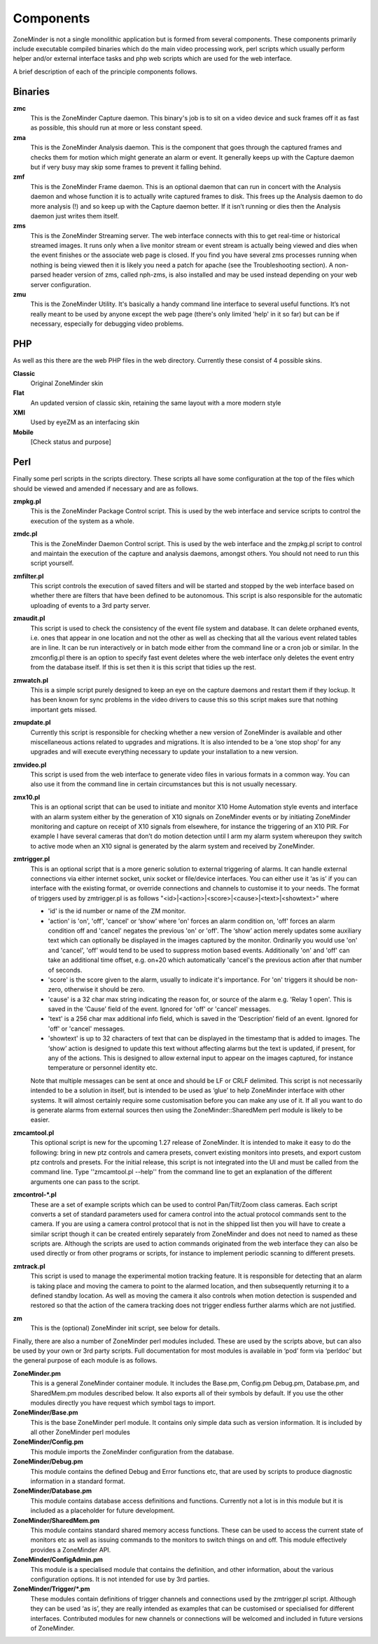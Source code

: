 Components
==========

ZoneMinder is not a single monolithic application but is formed from several components. These components primarily include executable compiled binaries which do the main video processing work, perl scripts which usually perform helper and/or external interface tasks and php web scripts which are used for the web interface.

A brief description of each of the principle components follows.

Binaries
--------
**zmc**
  This is the ZoneMinder Capture daemon. This binary's job is to sit on a video device and suck frames off it as fast as possible, this should 	run at more or less constant speed.
**zma**
  This is the ZoneMinder Analysis daemon. This is the component that goes through the captured frames and checks them for motion which might generate an alarm or event. It generally keeps up with the Capture daemon but if very busy may skip some frames to prevent it falling behind.
**zmf**
  This is the ZoneMinder Frame daemon. This is an optional daemon that can run in concert with the Analysis daemon and whose function it is to actually write captured frames to disk. This frees up the Analysis daemon to do more analysis (!) and so keep up with the Capture daemon better. If it isn’t running or dies then the Analysis daemon just writes them itself.
**zms**
  This is the ZoneMinder Streaming server. The web interface connects with this to get real-time or historical streamed images. It runs only when a live monitor stream or event stream is actually being viewed and dies when the event finishes or the associate web page is closed. If you find you have several zms processes running when nothing is being viewed then it is likely you need a patch for apache (see the Troubleshooting section). A non-parsed header version of zms, called nph-zms, is also installed and may be used instead depending on your web server configuration.
**zmu**
  This is the ZoneMinder Utility. It's basically a handy command line interface to several useful functions. It’s not really meant to be used by anyone except the web page (there's only limited 'help' in it so far) but can be if necessary, especially for debugging video problems.

PHP
---
As well as this there are the web PHP files in the web directory. Currently these consist of 4 possible skins.

**Classic**
  Original ZoneMinder skin
**Flat**
  An updated version of classic skin, retaining the same layout with a more modern style
**XMl**
  Used by eyeZM as an interfacing skin
**Mobile**
  [Check status and purpose]

Perl
----
Finally some perl scripts in the scripts directory. These scripts all have some configuration at the top of the files which should be viewed and amended if necessary and are as follows.

**zmpkg.pl**
  This is the ZoneMinder Package Control script. This is used by the web interface and service scripts to control the execution of the system as a whole.
**zmdc.pl**
  This is the ZoneMinder Daemon Control script. This is used by the web interface and the zmpkg.pl script to control and maintain the execution of the capture and analysis daemons, amongst others. You should not need to run this script yourself.
**zmfilter.pl**
  This script controls the execution of saved filters and will be started and stopped by the web interface based on whether there are filters that have been defined to be autonomous. This script is also responsible for the automatic uploading of events to a 3rd party server.
**zmaudit.pl**
  This script is used to check the consistency of the event file system and database. It can delete orphaned events, i.e. ones that appear in one location and not the other as well as checking that all the various event related tables are in line. It can be run interactively or in batch mode either from the command line or a cron job or similar. In the zmconfig.pl there is an option to specify fast event deletes where the web interface only deletes the event entry from the database itself. If this is set then it is this script that tidies up the rest.
**zmwatch.pl**
  This is a simple script purely designed to keep an eye on the capture daemons and restart them if they lockup. It has been known for sync problems in the video drivers to cause this so this script makes sure that nothing important gets missed.
**zmupdate.pl**
  Currently this script is responsible for checking whether a new version of ZoneMinder is available and other miscellaneous actions related to upgrades and migrations. It is also intended to be a ‘one stop shop’ for any upgrades and will execute everything necessary to update your installation to a new version.
**zmvideo.pl**
  This script is used from the web interface to generate video files in various formats in a common way. You can also use it from the command line in certain circumstances but this is not usually necessary.
**zmx10.pl**
  This is an optional script that can be used to initiate and monitor X10 Home Automation style events and interface with an alarm system either by the generation of X10 signals on ZoneMinder events or by initiating ZoneMinder monitoring and capture on receipt of X10 signals from elsewhere, for instance the triggering of an X10 PIR. For example I have several cameras that don’t do motion detection until I arm my alarm system whereupon they switch to active mode when an X10 signal is generated by the alarm system and received by ZoneMinder.
**zmtrigger.pl**
  This is an optional script that is a more generic solution to external triggering of alarms. It can handle external connections via either internet socket, unix socket or file/device interfaces. You can either use it ‘as is’ if you can interface with the existing format, or override connections and channels to customise it to your needs. The format of triggers used by zmtrigger.pl is as follows "<id>|<action>|<score>|<cause>|<text>|<showtext>" where

  * 'id' is the id number or name of the ZM monitor.
  * 'action' is 'on', 'off', 'cancel' or ‘show’ where 'on' forces an alarm condition on, 'off' forces an alarm condition off and 'cancel' negates the previous 'on' or 'off'. The ‘show’ action merely updates some auxiliary text which can optionally be displayed in the images captured by the monitor. Ordinarily you would use 'on' and 'cancel', 'off' would tend to be used to suppress motion based events. Additionally 'on' and 'off' can take an additional time offset, e.g. on+20 which automatically 'cancel's the previous action after that number of seconds.
  * 'score' is the score given to the alarm, usually to indicate it's importance. For 'on' triggers it should be non-zero, otherwise it should be zero.
  * 'cause' is a 32 char max string indicating the reason for, or source of the alarm e.g. 'Relay 1 open'. This is saved in the ‘Cause’ field of the event. Ignored for 'off' or 'cancel' messages.
  * 'text' is a 256 char max additional info field, which is saved in the ‘Description’ field of an event. Ignored for 'off' or 'cancel' messages.
  * 'showtext' is up to 32 characters of text that can be displayed in the timestamp that is added to images. The ‘show’ action is designed to update this text without affecting alarms but the text is updated, if present, for any of the actions. This is designed to allow external input to appear on the images captured, for instance temperature or personnel identity etc.

  Note that multiple messages can be sent at once and should be LF or CRLF delimited. This script is not necessarily intended to be a solution in itself, but is intended to be used as ‘glue’ to help ZoneMinder interface with other systems. It will almost certainly require some customisation before you can make any use of it. If all you want to do is generate alarms from external sources then using the ZoneMinder::SharedMem perl module is likely to be easier.
**zmcamtool.pl**
  This optional script is new for the upcoming 1.27 release of ZoneMinder. It is intended to make it easy to do the following: bring in new ptz controls and camera presets, convert existing monitors into presets, and export custom ptz controls and presets. For the initial release, this script is not integrated into the UI and must be called from the command line.  Type ''zmcamtool.pl --help'' from the command line to get an explanation of the different arguments one can pass to the script.
**zmcontrol-\*.pl**
  These are a set of example scripts which can be used to control Pan/Tilt/Zoom class cameras. Each script converts a set of standard parameters used for camera control into the actual protocol commands sent to the camera. If you are using a camera control protocol that is not in the shipped list then you will have to create a similar script though it can be created entirely separately from ZoneMinder and does not need to named as these scripts are. Although the scripts are used to action commands originated from the web interface they can also be used directly or from other programs or scripts, for instance to implement periodic scanning to different presets.
**zmtrack.pl**
  This script is used to manage the experimental motion tracking feature. It is responsible for detecting that an alarm is taking place and moving the camera to point to the alarmed location, and then subsequently returning it to a defined standby location. As well as moving the camera it also controls when motion detection is suspended and restored so that the action of the camera tracking does not trigger endless further alarms which are not justified.
**zm**
  This is the (optional) ZoneMinder init script, see below for details.

Finally, there are also a number of ZoneMinder perl modules included. These are used by the scripts above, but can also be used by your own or 3rd party scripts. Full documentation for most modules is available in ‘pod’ form via ‘perldoc’ but the general purpose of each module is as follows.

**ZoneMinder.pm**
  This is a general ZoneMinder container module. It includes the Base.pm, Config.pm Debug.pm, Database.pm, and SharedMem.pm modules described below. It also exports all of their symbols by default. If you use the other modules directly you have request which symbol tags to import.
**ZoneMinder/Base.pm**
  This is the base ZoneMinder perl module. It contains only simple data such as version information. It is included by all other ZoneMinder perl modules
**ZoneMinder/Config.pm**
  This module imports the ZoneMinder configuration from the database.
**ZoneMinder/Debug.pm**
  This module contains the defined Debug and Error functions etc, that are used by scripts to produce diagnostic information in a standard format.
**ZoneMinder/Database.pm**
  This module contains database access definitions and functions. Currently not a lot is in this module but it is included as a placeholder for future development.
**ZoneMinder/SharedMem.pm**
  This module contains standard shared memory access functions. These can be used to access the current state of monitors etc as well as issuing commands to the monitors to switch things on and off. This module effectively provides a ZoneMinder API.
**ZoneMinder/ConfigAdmin.pm**
  This module is a specialised module that contains the definition, and other information, about the various configuration options. It is not intended for use by 3rd parties.
**ZoneMinder/Trigger/\*.pm**
  These modules contain definitions of trigger channels and connections used by the zmtrigger.pl script. Although they can be used ‘as is’, they are really intended as examples that can be customised or specialised for different interfaces. Contributed modules for new channels or connections will be welcomed and included in future versions of ZoneMinder.
